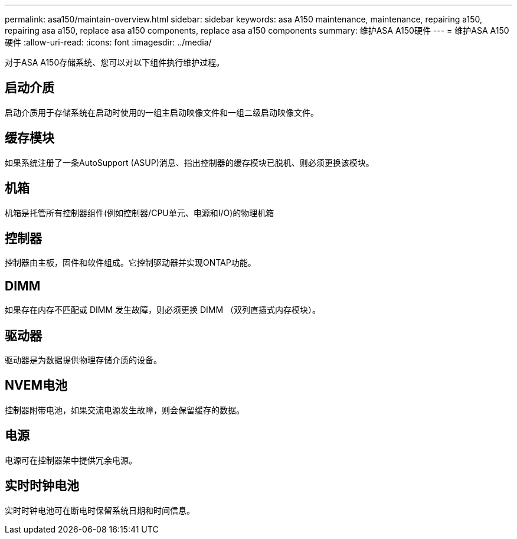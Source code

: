 ---
permalink: asa150/maintain-overview.html 
sidebar: sidebar 
keywords: asa A150 maintenance, maintenance, repairing a150, repairing asa a150, replace asa a150 components, replace asa a150 components 
summary: 维护ASA A150硬件 
---
= 维护ASA A150硬件
:allow-uri-read: 
:icons: font
:imagesdir: ../media/


[role="lead"]
对于ASA A150存储系统、您可以对以下组件执行维护过程。



== 启动介质

启动介质用于存储系统在启动时使用的一组主启动映像文件和一组二级启动映像文件。



== 缓存模块

如果系统注册了一条AutoSupport (ASUP)消息、指出控制器的缓存模块已脱机、则必须更换该模块。



== 机箱

机箱是托管所有控制器组件(例如控制器/CPU单元、电源和I/O)的物理机箱



== 控制器

控制器由主板，固件和软件组成。它控制驱动器并实现ONTAP功能。



== DIMM

如果存在内存不匹配或 DIMM 发生故障，则必须更换 DIMM （双列直插式内存模块）。



== 驱动器

驱动器是为数据提供物理存储介质的设备。



== NVEM电池

控制器附带电池，如果交流电源发生故障，则会保留缓存的数据。



== 电源

电源可在控制器架中提供冗余电源。



== 实时时钟电池

实时时钟电池可在断电时保留系统日期和时间信息。
